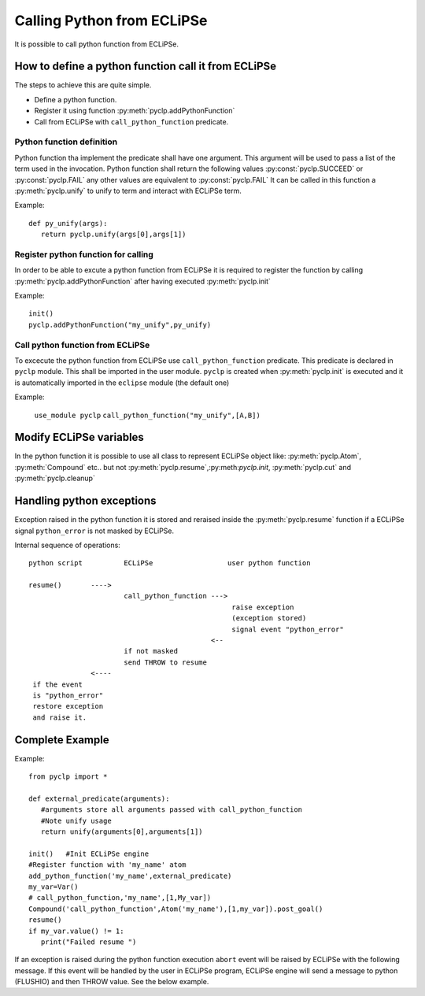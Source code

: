 Calling Python from ECLiPSe
###########################

It is possible to call python function from ECLiPSe.

How to define a python function call it from ECLiPSe
****************************************************

The steps to achieve this are quite simple.

* Define a python function.
* Register it using function :py:meth:`pyclp.addPythonFunction`
* Call from ECLiPSe with ``call_python_function`` predicate.

Python function definition
==========================

Python function tha implement the predicate shall have one argument. This argument will be used to pass
a list of the term used in the invocation.
Python function shall return the following values :py:const:`pyclp.SUCCEED` or :py:const:`pyclp.FAIL` any other values are equivalent to :py:const:`pyclp.FAIL`
It can be called in this function a :py:meth:`pyclp.unify` to unify to term and interact with ECLiPSe term.

Example::

   def py_unify(args):
      return pyclp.unify(args[0],args[1])
   

Register python function for calling
====================================

In order to be able to excute a python function from ECLiPSe it is required to register the function by calling 
:py:meth:`pyclp.addPythonFunction` after having executed :py:meth:`pyclp.init`

Example::
   
   init()
   pyclp.addPythonFunction("my_unify",py_unify)
   


Call python function from ECLiPSe
=================================

To excecute the python function from ECLiPSe use ``call_python_function`` predicate.
This predicate is declared in ``pyclp`` module. This shall be imported in the user module.
``pyclp`` is created when :py:meth:`pyclp.init` is executed and it is automatically imported in the ``eclipse`` module (the default one)

Example:
   
   ``use_module pyclp``
   ``call_python_function("my_unify",[A,B])``


Modify ECLiPSe variables
************************

In the python function it is possible to use all class to represent ECLiPSe object like: :py:meth:`pyclp.Atom`,
:py:meth:`Compound` etc.. but not :py:meth:`pyclp.resume`,:py:meth:`pyclp.init`,
:py:meth:`pyclp.cut` and :py:meth:`pyclp.cleanup`


Handling python exceptions
**************************

Exception raised in the python function it is stored and reraised inside the 
:py:meth:`pyclp.resume` function if a ECLiPSe signal ``python_error`` is not masked by ECLiPSe.


Internal sequence of operations::

   python script          ECLiPSe                  user python function
   
   resume()       ---->
                          call_python_function ---> 
                                                    raise exception
                                                    (exception stored)                
                                                    signal event "python_error"
                                               <--  
                          if not masked 
                          send THROW to resume
                  <----
    if the event 
    is "python_error"
    restore exception
    and raise it.        
                                              
Complete Example
****************

Example::

   from pyclp import *
   
   def external_predicate(arguments):
      #arguments store all arguments passed with call_python_function
      #Note unify usage
      return unify(arguments[0],arguments[1])
   
   init()   #Init ECLiPSe engine   
   #Register function with 'my_name' atom
   add_python_function('my_name',external_predicate)
   my_var=Var()
   # call_python_function,'my_name',[1,My_var])
   Compound('call_python_function',Atom('my_name'),[1,my_var]).post_goal()
   resume()
   if my_var.value() != 1:
      print("Failed resume ")
        

If an exception is raised during the python function execution ``abort`` event will be raised by
ECLiPSe with the following message.
If this event will be handled by the user in ECLiPSe program, ECLiPSe engine will send a message to python (FLUSHIO) and then THROW value.
See the below example.







 

